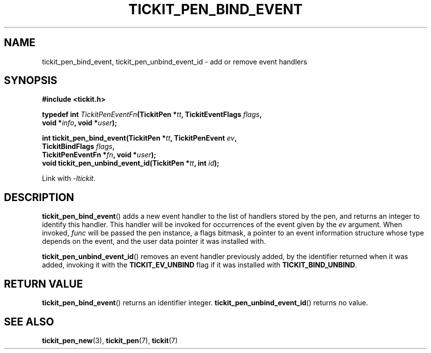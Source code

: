 .TH TICKIT_PEN_BIND_EVENT 3
.SH NAME
tickit_pen_bind_event, tickit_pen_unbind_event_id \- add or remove event handlers
.SH SYNOPSIS
.EX
.B #include <tickit.h>
.sp
.BI "typedef int " TickitPenEventFn "(TickitPen *" tt ", TickitEventFlags " flags ,
.BI "    void *" info ", void *" user );
.sp
.BI "int tickit_pen_bind_event(TickitPen *" tt ", TickitPenEvent " ev ,
.BI "    TickitBindFlags " flags ,
.BI "    TickitPenEventFn *" fn ", void *" user );
.BI "void tickit_pen_unbind_event_id(TickitPen *" tt ", int " id );
.EE
.sp
Link with \fI\-ltickit\fP.
.SH DESCRIPTION
\fBtickit_pen_bind_event\fP() adds a new event handler to the list of handlers stored by the pen, and returns an integer to identify this handler. This handler will be invoked for occurrences of the event given by the \fIev\fP argument. When invoked, \fIfunc\fP will be passed the pen instance, a flags bitmask, a pointer to an event information structure whose type depends on the event, and the user data pointer it was installed with.
.PP
\fBtickit_pen_unbind_event_id\fP() removes an event handler previously added, by the identifier returned when it was added, invoking it with the \fBTICKIT_EV_UNBIND\fP flag if it was installed with \fBTICKIT_BIND_UNBIND\fP.
.SH "RETURN VALUE"
\fBtickit_pen_bind_event\fP() returns an identifier integer. \fBtickit_pen_unbind_event_id\fP() returns no value.
.SH "SEE ALSO"
.BR tickit_pen_new (3),
.BR tickit_pen (7),
.BR tickit (7)
